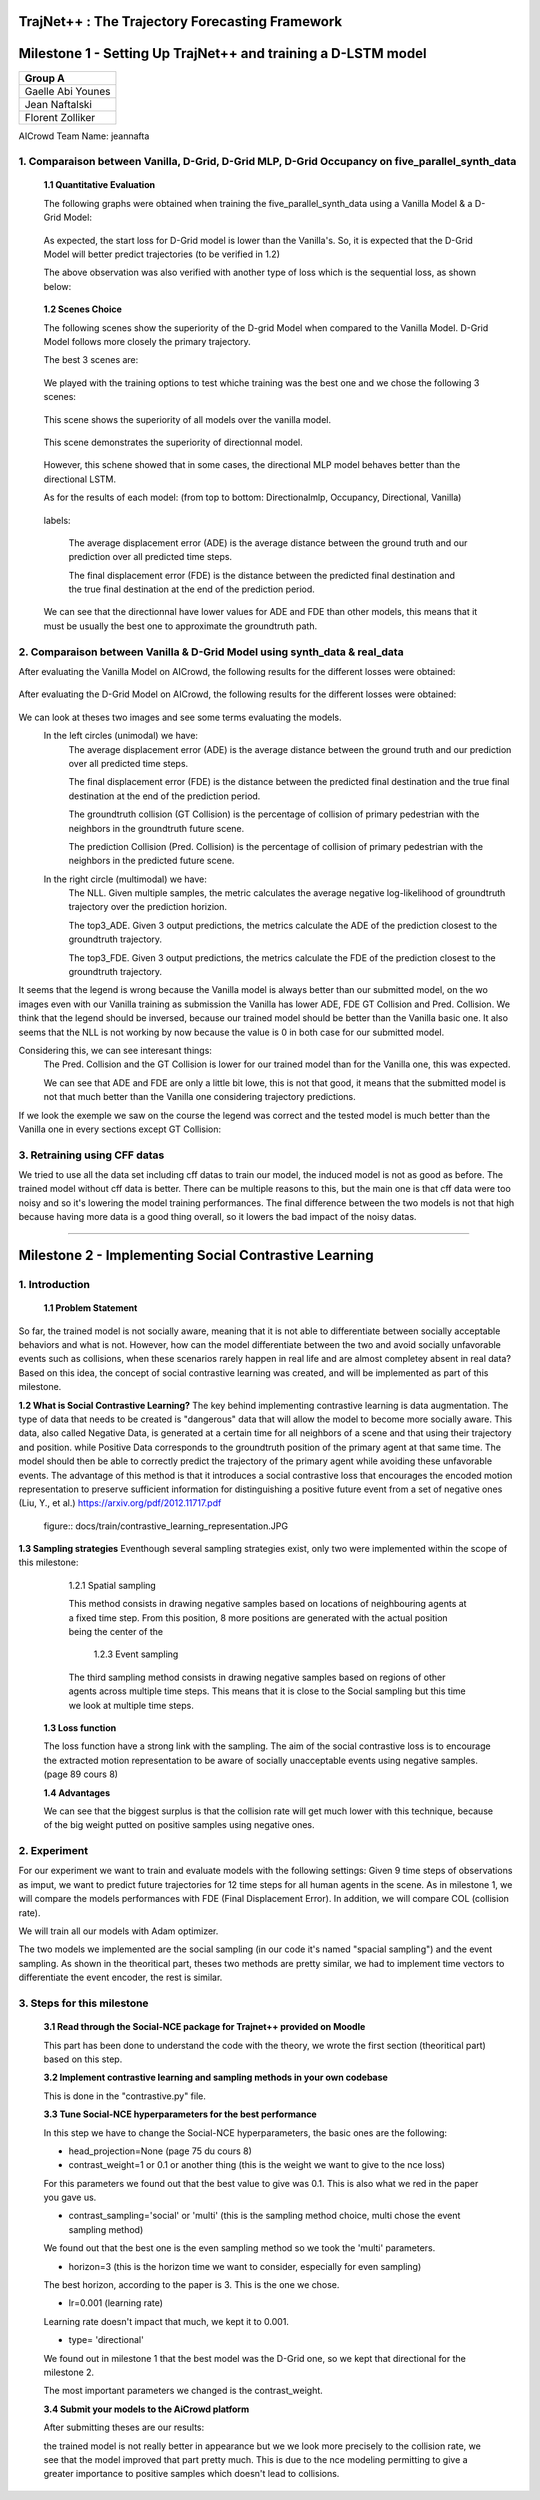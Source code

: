 
TrajNet++ : The Trajectory Forecasting Framework
================================================

Milestone 1 - Setting Up TrajNet++ and training a D-LSTM model
==========

+-----------------------------+
| **Group A**                 | 
+-----------------------------+ 
| Gaelle Abi Younes           |
+-----------------------------+
| Jean Naftalski              |  
+-----------------------------+ 
| Florent Zolliker            |  
+-----------------------------+ 

AICrowd Team Name: jeannafta

1. Comparaison between Vanilla, D-Grid, D-Grid MLP, D-Grid Occupancy on five_parallel_synth_data
-----

   **1.1 Quantitative Evaluation**
   
   The following graphs were obtained when training the five_parallel_synth_data using a Vanilla Model & a D-Grid Model:
   
.. figure:: docs/train/epoch-loss_goals-directionnal.JPG
   
   As expected, the start loss for D-Grid model is lower than the Vanilla's. So, it is expected that the D-Grid Model will better predict trajectories (to be verified in 1.2)
   

   The above observation was also verified with another type of loss which is the sequential loss, as shown below:
   
.. figure:: docs/train/seq-loss_goals-directionnal.JPG

   
   **1.2 Scenes Choice**
   
   The following scenes show the superiority of the D-grid Model when compared to the Vanilla Model. D-Grid Model follows more closely the primary trajectory. 
   
   The best 3 scenes are: 
   
   .. figure:: docs/train/visualize_scene50932.JPG
   
   .. figure:: docs/train/visualize_scene46219.JPG
   
   .. figure:: docs/train/visualize_scene44259.JPG
   
   We played with the training options to test whiche training was the best one and we chose the following 3 scenes:
    
   .. figure:: docs/train/visualize_avec_tout_scene53383.JPG
   
   This scene shows the superiority of all models over the vanilla model.  
    
   .. figure:: docs/train/visualize_avec_tout_scene50782.JPG
   
   This scene demonstrates the superiority of directionnal model.
    
   .. figure:: docs/train/visualize_avec_tout_scene50876.JPG
   
   However, this schene showed that in some cases, the directional MLP model behaves better than the directional LSTM. 
   
   As for the results of each model: (from top to bottom: Directionalmlp, Occupancy, Directional, Vanilla)
   
   .. figure:: docs/train/Results_new.JPG 
   
   labels:
   
    The average displacement error (ADE) is the average distance between the ground truth and our prediction over all predicted time steps.
    
    The final displacement error (FDE) is the distance between the predicted final destination and the true final destination at the end of the prediction period.
    
   We can see that the directionnal have lower values for ADE and FDE than other models, this means that it must be usually the best one to approximate the groundtruth path. 
   
2. Comparaison between Vanilla & D-Grid Model using synth_data & real_data
-----

After evaluating the Vanilla Model on AICrowd, the following results for the different losses were obtained:

.. figure:: docs/train/vanilla.png

After evaluating the D-Grid Model on AICrowd, the following results for the different losses were obtained:

.. figure:: docs/train/directional.png

We can look at theses two images and see some terms evaluating the models.
  In the left circles (unimodal) we have:
    The average displacement error (ADE) is the average distance between the ground truth and our prediction over all predicted time steps.

    The final displacement error (FDE) is the distance between the predicted final destination and the true final destination at the end of the prediction period.
  
    The groundtruth collision (GT Collision) is the percentage of collision of primary pedestrian with the neighbors in the groundtruth future scene.
  
    The prediction Collision (Pred. Collision) is the percentage of collision of primary pedestrian with the neighbors in the predicted future scene.
  
  In the right circle (multimodal) we have:
    The NLL. Given multiple samples, the metric calculates the average negative log-likelihood of groundtruth trajectory over the prediction horizion.
    
    The top3_ADE. Given 3 output predictions, the metrics calculate the ADE of the prediction closest to the groundtruth trajectory.
    
    The top3_FDE. Given 3 output predictions, the metrics calculate the FDE of the prediction closest to the groundtruth trajectory.

It seems that the legend is wrong because the Vanilla model is always better than our submitted model, on the wo images even with our Vanilla training as submission the Vanilla has lower ADE, FDE GT Collision and Pred. Collision. We think that the legend should be inversed, because our trained model should be better than the Vanilla basic one.
It also seems that the NLL is not working by now because the value is 0 in both case for our submitted model.

Considering this, we can see interesant things:
  The Pred. Collision and the GT Collision is lower for our trained model than for the Vanilla one, this was expected.
  
  We can see that ADE and FDE are only a little bit lowe, this is not that good, it means that the submitted model is not that much better than the Vanilla one considering trajectory predictions.
  

If we look the exemple we saw on the course the legend was correct and the tested model is much better than the Vanilla one in every sections except GT Collision:

.. figure:: docs/train/UNIMODAL_MULTIMODAL_ex_du_cours.JPG


3. Retraining using CFF datas
-----
We tried to use all the data set including cff datas to train our model, the induced model is not as good as before. The trained model without cff data is better. There can be multiple reasons to this, but the main one is that cff data were too noisy and so it's lowering the model training performances. The final difference between the two models is not that high because having more data is a good thing overall, so it lowers the bad impact of the noisy datas.

================================================

Milestone 2 - Implementing Social Contrastive Learning
==========

1. Introduction
-----

   **1.1 Problem Statement**
So far, the trained model is not socially aware, meaning that it is not able to differentiate between socially acceptable behaviors and what is not. However, how can the model differentiate between the two and avoid socially unfavorable events such as collisions, when these scenarios rarely happen in real life and are almost completey absent in real data? 
Based on this idea, the concept of social contrastive learning was created, and will be implemented as part of this milestone. 

**1.2 What is Social Contrastive Learning?**
The key behind implementing contrastive learning is data augmentation. The type of data that needs to be created is "dangerous" data that will allow the model to become more socially aware. This data, also called Negative Data, is generated at a certain time for all neighbors of a scene and that using their trajectory and position. while Positive Data corresponds to the groundtruth position of the primary agent at that same time. 
The model should then be able to correctly predict the trajectory of the primary agent while avoiding these unfavorable events. 
The advantage of this method is that it introduces a social contrastive loss that encourages the encoded motion representation to preserve sufficient information for distinguishing a positive future event from a set of negative ones (Liu, Y., et al.) https://arxiv.org/pdf/2012.11717.pdf 

   
    figure:: docs/train/contrastive_learning_representation.JPG
   
**1.3 Sampling strategies**
Eventhough several sampling strategies exist, only two were implemented within the scope of this milestone: 
     
     1.2.1 Spatial sampling
     
     This method consists in drawing negative samples based on locations of neighbouring agents at a fixed time step. From this position, 8 more positions are generated with the actual position being the center of the 
     
      1.2.3 Event sampling
     
     The third sampling method consists in drawing negative samples based on regions of other agents across multiple time steps. This means that it is close to the Social sampling but this time we look at multiple time steps.
   
   
   **1.3 Loss function**
   
   The loss function have a strong link with the sampling. The aim of the social contrastive loss is to encourage the extracted motion representation to be aware of socially unacceptable events using negative samples. (page 89 cours 8)
   
   **1.4 Advantages**
   
   We can see that the biggest surplus is that the collision rate will get much lower with this technique, because of the big weight putted on positive samples using negative ones.
   
2. Experiment
-----

For our experiment we want to train and evaluate models with the following settings:
Given 9 time steps of observations as imput, we want to predict future trajectories for 12 time steps for all human agents in the scene.
As in milestone 1, we will compare the models performances with FDE (Final Displacement Error). In addition, we will compare COL (collision rate).

We will train all our models with Adam optimizer.

The two models we implemented are the social sampling (in our code it's named "spacial sampling") and the event sampling. As shown in the theoritical part, theses two methods are pretty similar, we had to implement time vectors to differentiate the event encoder, the rest is similar.

3. Steps for this milestone
-----

   **3.1 Read through the Social-NCE package for Trajnet++ provided on Moodle**
   
   This part has been done to understand the code with the theory, we wrote the first section (theoritical part) based on this step.
   
   **3.2 Implement contrastive learning and sampling methods in your own codebase**
   
   This is done in the "contrastive.py" file.
   
   **3.3 Tune Social-NCE hyperparameters for the best performance**
   
   In this step we have to change the Social-NCE hyperparameters, the basic ones are the following:
   
   - head_projection=None (page 75 du cours 8)
   
   - contrast_weight=1 or 0.1 or another thing (this is the weight we want to give to the nce loss)
   For this parameters we found out that the best value to give was 0.1. This is also what we red in the paper you gave us.
   
   - contrast_sampling='social' or 'multi' (this is the sampling method choice, multi chose the event sampling method)
   We found out that the best one is the even sampling method so we took the 'multi' parameters.
   
   - horizon=3 (this is the horizon time we want to consider, especially for even sampling)
   The best horizon, according to the paper is 3. This is the one we chose.
   
   - lr=0.001 (learning rate)
   Learning rate doesn't impact that much, we kept it to 0.001.
   
   - type= 'directional'
   We found out in milestone 1 that the best model was the D-Grid one, so we kept that directional for the milestone 2.
   
   The most important parameters we changed is the contrast_weight.
   
   
   **3.4 Submit your models to the AiCrowd platform**
   
   After submitting theses are our results:
   
   .. figure::
   
   the trained model is not really better in appearance but we we look more precisely to the collision rate, we see that the model improved that part pretty much. This is due to the nce modeling permitting to give a greater importance to positive samples which doesn't lead to collisions.
